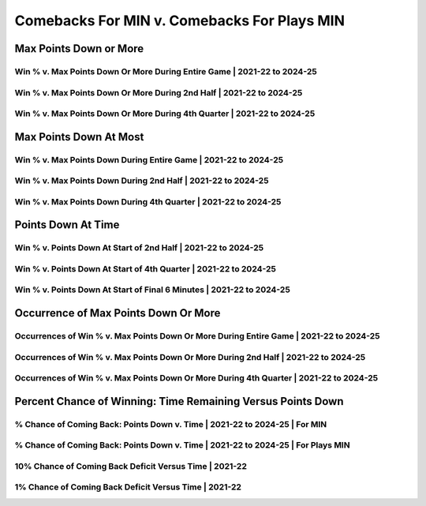 ********************************************
Comebacks For MIN v. Comebacks For Plays MIN
********************************************

Max Points Down or More
=======================

Win % v. Max Points Down Or More During Entire Game | 2021-22 to 2024-25
------------------------------------------------------------------------

.. _recent_min_versus_max_down_or_more_48:

.. raw:: html

    <div id="plots/recent_min_versus/max_down_or_more_48" class="nbacd-chart"></div>

Win % v. Max Points Down Or More During 2nd Half | 2021-22 to 2024-25
---------------------------------------------------------------------

.. _recent_min_versus_max_down_or_more_24:

.. raw:: html

    <div id="plots/recent_min_versus/max_down_or_more_24" class="nbacd-chart"></div>

Win % v. Max Points Down Or More During 4th Quarter | 2021-22 to 2024-25
------------------------------------------------------------------------

.. _recent_min_versus_max_down_or_more_12:

.. raw:: html

    <div id="plots/recent_min_versus/max_down_or_more_12" class="nbacd-chart"></div>

Max Points Down At Most
=======================

Win % v. Max Points Down During Entire Game | 2021-22 to 2024-25
----------------------------------------------------------------

.. _recent_min_versus_max_down_48:

.. raw:: html

    <div id="plots/recent_min_versus/max_down_48" class="nbacd-chart"></div>

Win % v. Max Points Down During 2nd Half | 2021-22 to 2024-25
-------------------------------------------------------------

.. _recent_min_versus_max_down_24:

.. raw:: html

    <div id="plots/recent_min_versus/max_down_24" class="nbacd-chart"></div>

Win % v. Max Points Down During 4th Quarter | 2021-22 to 2024-25
----------------------------------------------------------------

.. _recent_min_versus_max_down_12:

.. raw:: html

    <div id="plots/recent_min_versus/max_down_12" class="nbacd-chart"></div>

Points Down At Time
===================

Win % v. Points Down At Start of 2nd Half | 2021-22 to 2024-25
--------------------------------------------------------------

.. _recent_min_versus_down_at_24:

.. raw:: html

    <div id="plots/recent_min_versus/down_at_24" class="nbacd-chart"></div>

Win % v. Points Down At Start of 4th Quarter | 2021-22 to 2024-25
-----------------------------------------------------------------

.. _recent_min_versus_down_at_12:

.. raw:: html

    <div id="plots/recent_min_versus/down_at_12" class="nbacd-chart"></div>

Win % v. Points Down At Start of Final 6 Minutes | 2021-22 to 2024-25
---------------------------------------------------------------------

.. _recent_min_versus_down_at_6:

.. raw:: html

    <div id="plots/recent_min_versus/down_at_6" class="nbacd-chart"></div>

Occurrence of Max Points Down Or More
=====================================

Occurrences of Win % v. Max Points Down Or More During Entire Game | 2021-22 to 2024-25
---------------------------------------------------------------------------------------

.. _recent_min_versus_occurs_down_or_more_48:

.. raw:: html

    <div id="plots/recent_min_versus/occurs_down_or_more_48" class="nbacd-chart"></div>

Occurrences of Win % v. Max Points Down Or More During 2nd Half | 2021-22 to 2024-25
------------------------------------------------------------------------------------

.. _recent_min_versus_occurs_down_or_more_24:

.. raw:: html

    <div id="plots/recent_min_versus/occurs_down_or_more_24" class="nbacd-chart"></div>

Occurrences of Win % v. Max Points Down Or More During 4th Quarter | 2021-22 to 2024-25
---------------------------------------------------------------------------------------

.. _recent_min_versus_occurs_down_or_more_12:

.. raw:: html

    <div id="plots/recent_min_versus/occurs_down_or_more_12" class="nbacd-chart"></div>

Percent Chance of Winning: Time Remaining Versus Points Down
============================================================

% Chance of Coming Back: Points Down v. Time | 2021-22 to 2024-25 | For MIN
---------------------------------------------------------------------------

.. _recent_min_versus_percent_plot_group_0:

.. raw:: html

    <div id="plots/recent_min_versus/percent_plot_group_0" class="nbacd-chart"></div>

% Chance of Coming Back: Points Down v. Time | 2021-22 to 2024-25 | For Plays MIN
---------------------------------------------------------------------------------

.. _recent_min_versus_percent_plot_group_1:

.. raw:: html

    <div id="plots/recent_min_versus/percent_plot_group_1" class="nbacd-chart"></div>

10% Chance of Coming Back Deficit Versus Time | 2021-22
-------------------------------------------------------

.. _recent_min_versus_percent_plot_10_percent:

.. raw:: html

    <div id="plots/recent_min_versus/percent_plot_10_percent" class="nbacd-chart"></div>

1% Chance of Coming Back Deficit Versus Time | 2021-22
------------------------------------------------------

.. _recent_min_versus_percent_plot_1_percent:

.. raw:: html

    <div id="plots/recent_min_versus/percent_plot_1_percent" class="nbacd-chart"></div>

